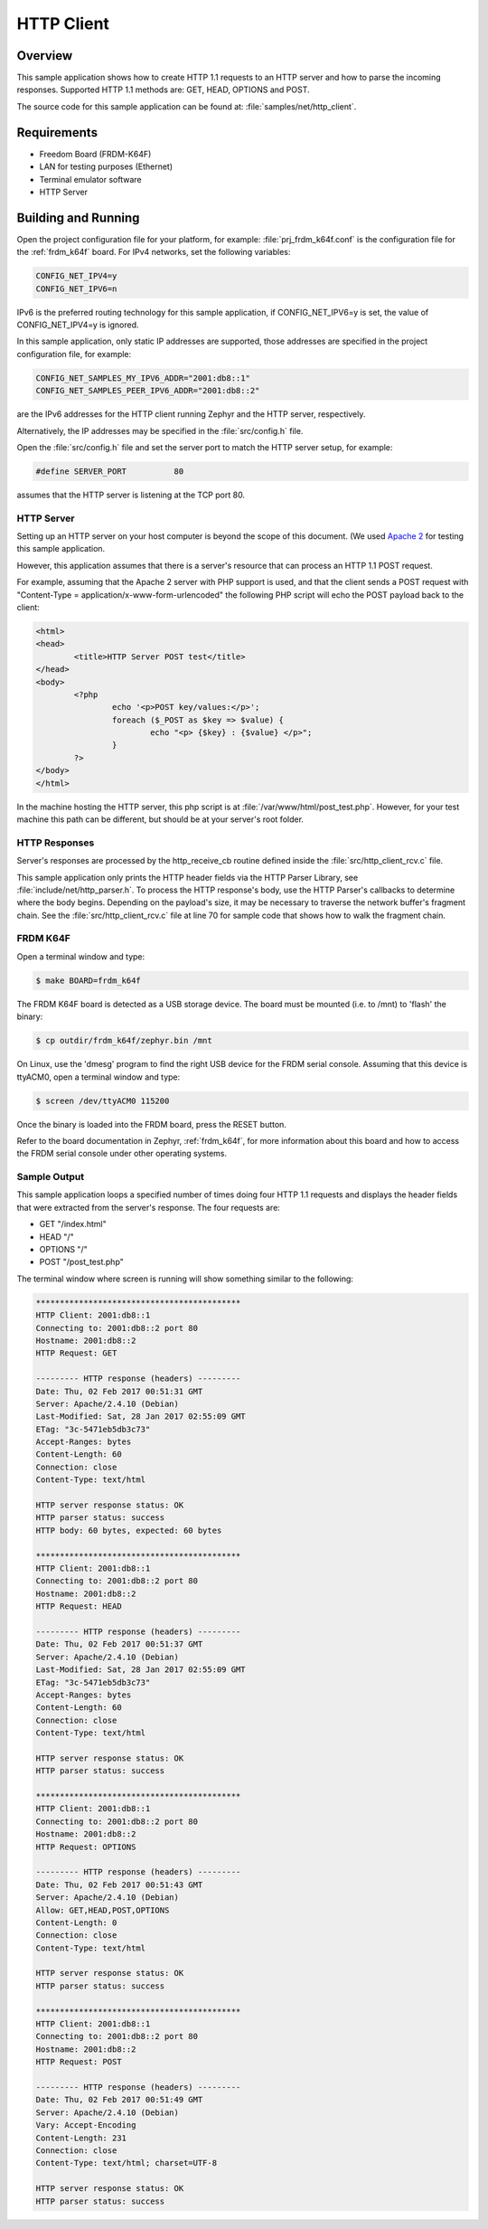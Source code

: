 HTTP Client
###########

Overview
********

This sample application shows how to create HTTP 1.1 requests to
an HTTP server and how to parse the incoming responses.
Supported HTTP 1.1 methods are: GET, HEAD, OPTIONS and POST.

The source code for this sample application can be found at:
:file:`samples/net/http_client`.

Requirements
************

- Freedom Board (FRDM-K64F)
- LAN for testing purposes (Ethernet)
- Terminal emulator software
- HTTP Server

Building and Running
********************

Open the project configuration file for your platform, for example:
:file:`prj_frdm_k64f.conf` is the configuration file for the
:ref:`frdm_k64f` board. For IPv4 networks, set the following variables:

.. code-block:: console

	CONFIG_NET_IPV4=y
	CONFIG_NET_IPV6=n

IPv6 is the preferred routing technology for this sample application,
if CONFIG_NET_IPV6=y is set, the value of CONFIG_NET_IPV4=y is ignored.

In this sample application, only static IP addresses are supported,
those addresses are specified in the project configuration file,
for example:

.. code-block:: console

	CONFIG_NET_SAMPLES_MY_IPV6_ADDR="2001:db8::1"
	CONFIG_NET_SAMPLES_PEER_IPV6_ADDR="2001:db8::2"

are the IPv6 addresses for the HTTP client running Zephyr and the
HTTP server, respectively.

Alternatively, the IP addresses may be specified in the
:file:`src/config.h` file.

Open the :file:`src/config.h` file and set the server port
to match the HTTP server setup, for example:

.. code-block:: c

   #define SERVER_PORT		80

assumes that the HTTP server is listening at the TCP port 80.

HTTP Server
===========

Setting up an HTTP server on your host computer is beyond the scope
of this document.
(We used `Apache 2 <http://httpd.apache.org/docs/2.4/getting-started.html>`_
for testing this sample application.

However, this application assumes that there is a server's
resource that can process an HTTP 1.1 POST request.

For example, assuming that the Apache 2 server with PHP support
is used, and that the client sends a POST request with
"Content-Type = application/x-www-form-urlencoded" the following
PHP script will echo the POST payload back to the client:

.. code-block:: html

	<html>
	<head>
		<title>HTTP Server POST test</title>
	</head>
	<body>
		<?php
			echo '<p>POST key/values:</p>';
			foreach ($_POST as $key => $value) {
				echo "<p> {$key} : {$value} </p>";
			}
		?>
	</body>
	</html>

In the machine hosting the HTTP server, this php script is at
:file:`/var/www/html/post_test.php`. However, for your test machine
this path can be different, but should be at your server's root folder.

HTTP Responses
==============

Server's responses are processed by the http_receive_cb routine
defined inside the :file:`src/http_client_rcv.c` file.

This sample application only prints the HTTP header fields via
the HTTP Parser Library, see :file:`include/net/http_parser.h`.
To process the HTTP response's body, use the HTTP Parser's callbacks
to determine where the body begins. Depending on the payload's size,
it may be necessary to traverse the network buffer's fragment chain.
See the :file:`src/http_client_rcv.c` file at line 70 for sample code
that shows how to walk the fragment chain.

FRDM K64F
=========

Open a terminal window and type:

.. code-block:: console

    $ make BOARD=frdm_k64f

The FRDM K64F board is detected as a USB storage device. The board
must be mounted (i.e. to /mnt) to 'flash' the binary:

.. code-block:: console

    $ cp outdir/frdm_k64f/zephyr.bin /mnt

On Linux, use the 'dmesg' program to find the right USB device for the
FRDM serial console. Assuming that this device is ttyACM0, open a
terminal window and type:

.. code-block:: console

    $ screen /dev/ttyACM0 115200

Once the binary is loaded into the FRDM board, press the RESET button.

Refer to the board documentation in Zephyr, :ref:`frdm_k64f`,
for more information about this board and how to access the FRDM
serial console under other operating systems.

Sample Output
=============

This sample application loops a specified number of times doing four
HTTP 1.1 requests and displays the header fields that were extracted
from the server's response. The four requests are:

- GET "/index.html"
- HEAD "/"
- OPTIONS "/"
- POST "/post_test.php"

The terminal window where screen is running will show something similar
to the following:

.. code-block:: console

	*******************************************
	HTTP Client: 2001:db8::1
	Connecting to: 2001:db8::2 port 80
	Hostname: 2001:db8::2
	HTTP Request: GET

	--------- HTTP response (headers) ---------
	Date: Thu, 02 Feb 2017 00:51:31 GMT
	Server: Apache/2.4.10 (Debian)
	Last-Modified: Sat, 28 Jan 2017 02:55:09 GMT
	ETag: "3c-5471eb5db3c73"
	Accept-Ranges: bytes
	Content-Length: 60
	Connection: close
	Content-Type: text/html

	HTTP server response status: OK
	HTTP parser status: success
	HTTP body: 60 bytes, expected: 60 bytes

	*******************************************
	HTTP Client: 2001:db8::1
	Connecting to: 2001:db8::2 port 80
	Hostname: 2001:db8::2
	HTTP Request: HEAD

	--------- HTTP response (headers) ---------
	Date: Thu, 02 Feb 2017 00:51:37 GMT
	Server: Apache/2.4.10 (Debian)
	Last-Modified: Sat, 28 Jan 2017 02:55:09 GMT
	ETag: "3c-5471eb5db3c73"
	Accept-Ranges: bytes
	Content-Length: 60
	Connection: close
	Content-Type: text/html

	HTTP server response status: OK
	HTTP parser status: success

	*******************************************
	HTTP Client: 2001:db8::1
	Connecting to: 2001:db8::2 port 80
	Hostname: 2001:db8::2
	HTTP Request: OPTIONS

	--------- HTTP response (headers) ---------
	Date: Thu, 02 Feb 2017 00:51:43 GMT
	Server: Apache/2.4.10 (Debian)
	Allow: GET,HEAD,POST,OPTIONS
	Content-Length: 0
	Connection: close
	Content-Type: text/html

	HTTP server response status: OK
	HTTP parser status: success

	*******************************************
	HTTP Client: 2001:db8::1
	Connecting to: 2001:db8::2 port 80
	Hostname: 2001:db8::2
	HTTP Request: POST

	--------- HTTP response (headers) ---------
	Date: Thu, 02 Feb 2017 00:51:49 GMT
	Server: Apache/2.4.10 (Debian)
	Vary: Accept-Encoding
	Content-Length: 231
	Connection: close
	Content-Type: text/html; charset=UTF-8

	HTTP server response status: OK
	HTTP parser status: success
